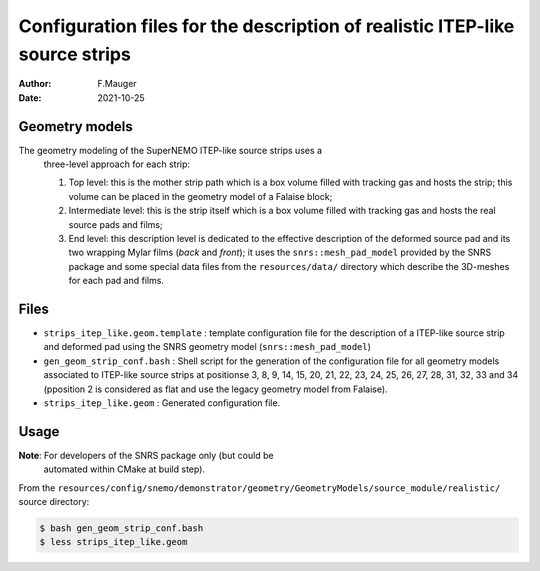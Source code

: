 ================================================================================
Configuration files for the description of realistic ITEP-like source strips
================================================================================

:author: F.Mauger
:date: 2021-10-25

Geometry models
===============

The geometry modeling of the  SuperNEMO ITEP-like source strips uses a
 three-level approach for each strip:

 #. Top level:  this is the  mother strip path  which is a  box volume
    filled with tracking  gas and hosts the strip; this  volume can be
    placed in the geometry model of a Falaise block;
 #. Intermediate level: this is the strip itself which is a box volume
    filled with tracking gas and hosts the real source pads and films;
 #. End level:  this description level  is dedicated to  the effective
    description of the deformed source  pad and its two wrapping Mylar
    films (*back*  and *front*); it uses  the ``snrs::mesh_pad_model``
    provided by the SNRS package and  some special data files from the
    ``resources/data/``  directory which  describe  the 3D-meshes  for
    each pad and films.

    
Files
=====

* ``strips_itep_like.geom.template`` : template  configuration file for
  the description of  a ITEP-like source strip and  deformed pad using
  the SNRS geometry model (``snrs::mesh_pad_model``)
* ``gen_geom_strip_conf.bash`` :  Shell script  for the  generation of
  the  configuration  file  for  all  geometry  models  associated  to
  ITEP-like source strips  at positionse 3, 8, 9, 14,  15, 20, 21, 22,
  23, 24, 25, 26, 27, 28, 31, 32, 33 and 34 (pposition 2 is considered
  as flat and use the legacy geometry model from Falaise).
* ``strips_itep_like.geom`` : Generated configuration file.


Usage
=====

**Note**:  For developers  of  the  SNRS package  only  (but could  be
 automated within CMake at build step).

From the ``resources/config/snemo/demonstrator/geometry/GeometryModels/source_module/realistic/`` source directory:

.. code:: shell

   $ bash gen_geom_strip_conf.bash
   $ less strips_itep_like.geom
..


.. end
   
